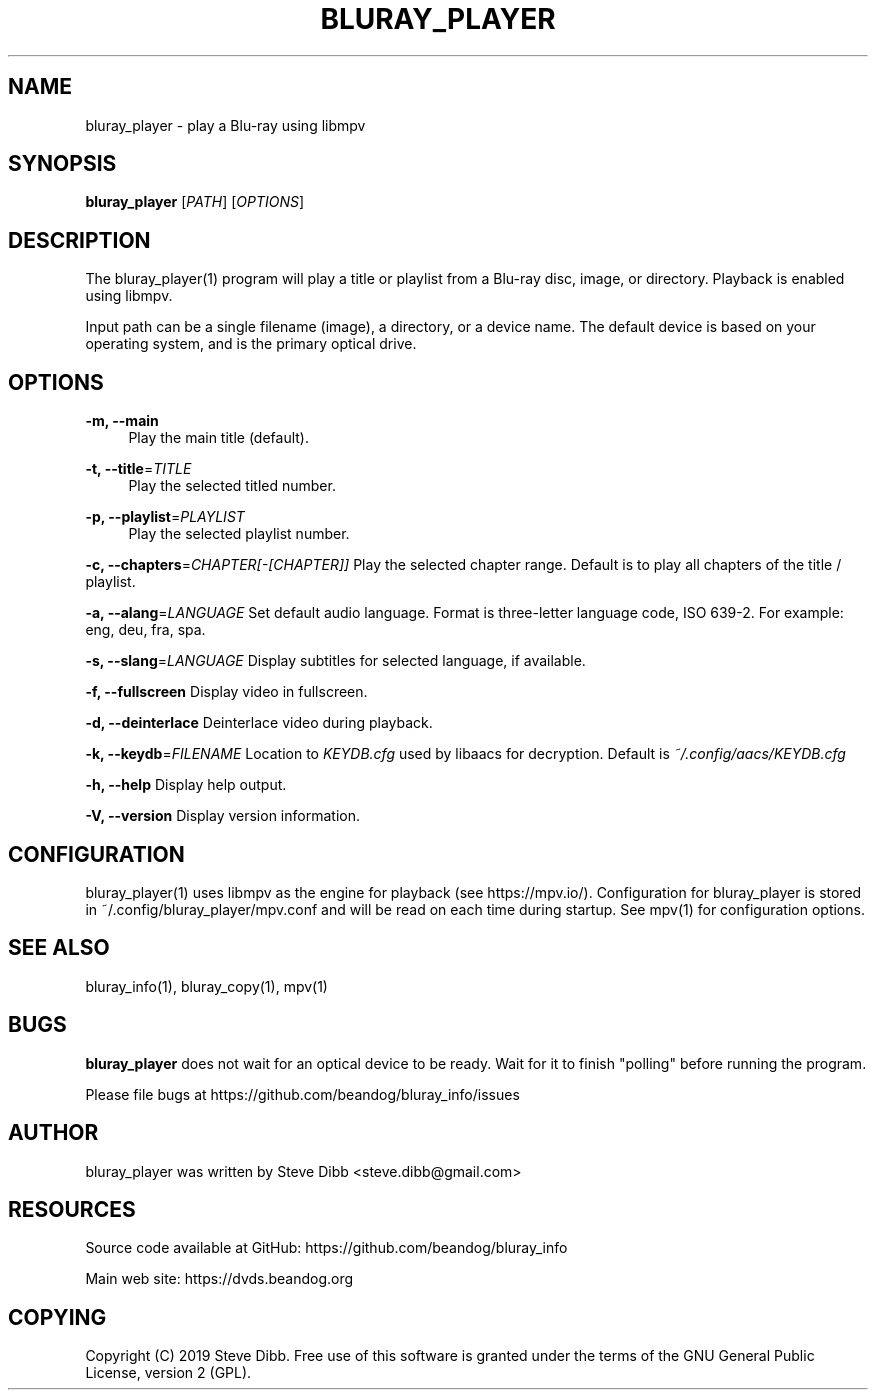 '\" t
.\"     Title: bluray_player
.\"    Author: [see the "AUTHOR" section]
.\" Generator: DocBook XSL Stylesheets v1.79.1 <http://docbook.sf.net/>
.\"      Date: 05/29/2019
.\"    Manual: \ \&
.\"    Source: \ \&
.\"  Language: English
.\"
.TH "BLURAY_PLAYER" "1" "05/29/2019" "\ \&" "\ \&"
.\" -----------------------------------------------------------------
.\" * Define some portability stuff
.\" -----------------------------------------------------------------
.\" ~~~~~~~~~~~~~~~~~~~~~~~~~~~~~~~~~~~~~~~~~~~~~~~~~~~~~~~~~~~~~~~~~
.\" http://bugs.debian.org/507673
.\" http://lists.gnu.org/archive/html/groff/2009-02/msg00013.html
.\" ~~~~~~~~~~~~~~~~~~~~~~~~~~~~~~~~~~~~~~~~~~~~~~~~~~~~~~~~~~~~~~~~~
.ie \n(.g .ds Aq \(aq
.el       .ds Aq '
.\" -----------------------------------------------------------------
.\" * set default formatting
.\" -----------------------------------------------------------------
.\" disable hyphenation
.nh
.\" disable justification (adjust text to left margin only)
.ad l
.\" -----------------------------------------------------------------
.\" * MAIN CONTENT STARTS HERE *
.\" -----------------------------------------------------------------
.SH "NAME"
bluray_player \- play a Blu\-ray using libmpv
.SH "SYNOPSIS"
.sp
\fBbluray_player\fR [\fIPATH\fR] [\fIOPTIONS\fR]
.SH "DESCRIPTION"
.sp
The bluray_player(1) program will play a title or playlist from a Blu\-ray disc, image, or directory\&. Playback is enabled using libmpv\&.
.sp
Input path can be a single filename (image), a directory, or a device name\&. The default device is based on your operating system, and is the primary optical drive\&.
.SH "OPTIONS"
.PP
\fB\-m, \-\-main\fR
.RS 4
Play the main title (default)\&.
.RE
.PP
\fB\-t, \-\-title\fR=\fITITLE\fR
.RS 4
Play the selected titled number\&.
.RE
.PP
\fB\-p, \-\-playlist\fR=\fIPLAYLIST\fR
.RS 4
Play the selected playlist number\&.
.RE
.sp
\fB\-c, \-\-chapters\fR=\fICHAPTER[\-[CHAPTER]]\fR Play the selected chapter range\&. Default is to play all chapters of the title / playlist\&.
.sp
\fB\-a, \-\-alang\fR=\fILANGUAGE\fR Set default audio language\&. Format is three\-letter language code, ISO 639\-2\&. For example: eng, deu, fra, spa\&.
.sp
\fB\-s, \-\-slang\fR=\fILANGUAGE\fR Display subtitles for selected language, if available\&.
.sp
\fB\-f, \-\-fullscreen\fR Display video in fullscreen\&.
.sp
\fB\-d, \-\-deinterlace\fR Deinterlace video during playback\&.
.sp
\fB\-k, \-\-keydb\fR=\fIFILENAME\fR Location to \fIKEYDB\&.cfg\fR used by libaacs for decryption\&. Default is \fI~/\&.config/aacs/KEYDB\&.cfg\fR
.sp
\fB\-h, \-\-help\fR Display help output\&.
.sp
\fB\-V, \-\-version\fR Display version information\&.
.SH "CONFIGURATION"
.sp
bluray_player(1) uses libmpv as the engine for playback (see https://mpv\&.io/)\&. Configuration for bluray_player is stored in ~/\&.config/bluray_player/mpv\&.conf and will be read on each time during startup\&. See mpv(1) for configuration options\&.
.SH "SEE ALSO"
.sp
bluray_info(1), bluray_copy(1), mpv(1)
.SH "BUGS"
.sp
\fBbluray_player\fR does not wait for an optical device to be ready\&. Wait for it to finish "polling" before running the program\&.
.sp
Please file bugs at https://github\&.com/beandog/bluray_info/issues
.SH "AUTHOR"
.sp
bluray_player was written by Steve Dibb <steve\&.dibb@gmail\&.com>
.SH "RESOURCES"
.sp
Source code available at GitHub: https://github\&.com/beandog/bluray_info
.sp
Main web site: https://dvds\&.beandog\&.org
.SH "COPYING"
.sp
Copyright (C) 2019 Steve Dibb\&. Free use of this software is granted under the terms of the GNU General Public License, version 2 (GPL)\&.
